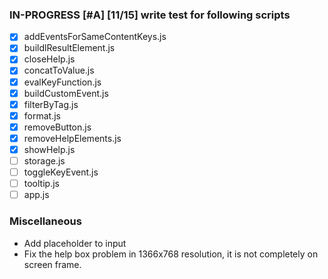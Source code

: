 *** IN-PROGRESS [#A] [11/15] write test for following scripts
- [X] addEventsForSameContentKeys.js
- [X] buildlResultElement.js
- [X] closeHelp.js
- [X] concatToValue.js
- [X] evalKeyFunction.js
- [X] buildCustomEvent.js
- [X] filterByTag.js
- [X] format.js
- [X] removeButton.js
- [X] removeHelpElements.js
- [X] showHelp.js
- [ ] storage.js
- [ ] toggleKeyEvent.js
- [ ] tooltip.js
- [ ] app.js

*** Miscellaneous
- Add placeholder to input
- Fix the help box problem in 1366x768 resolution, it is not completely on screen frame.
